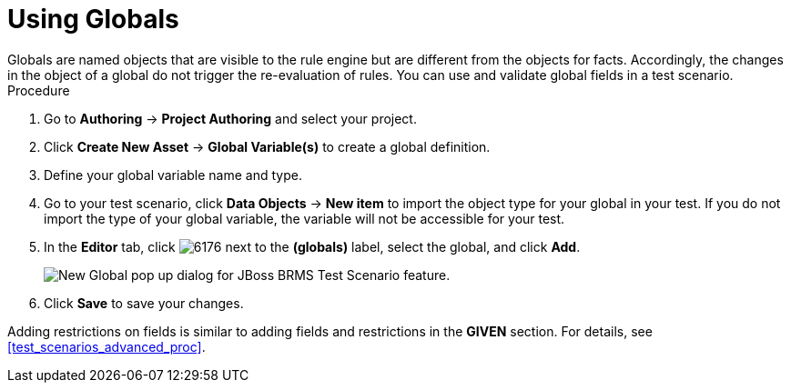 [#test_scenarios_globals_proc]
= Using Globals
Globals are named objects that are visible to the rule engine but are different from the objects for facts. Accordingly, the changes in the object of a global do not trigger the re-evaluation of rules. You can use and validate global fields in a test scenario.

.Procedure
. Go to *Authoring* -> *Project Authoring* and select your project.
. Click *Create New Asset* -> *Global Variable(s)* to create a global definition.
. Define your global variable name and type.
. Go to your test scenario, click *Data Objects* -> *New item* to import the object type for your global in your test. If you do not import the type of your global variable, the variable will not be accessible for your test.
. In the *Editor* tab, click image:6176.png[] next to the *(globals)* label, select the global, and click *Add*.
+
image::test-scenario-add-global.png[New Global pop up dialog for JBoss BRMS Test Scenario feature.]

. Click *Save* to save your changes.

Adding restrictions on fields is similar to adding fields and restrictions in the *GIVEN* section. For details, see <<test_scenarios_advanced_proc>>.
